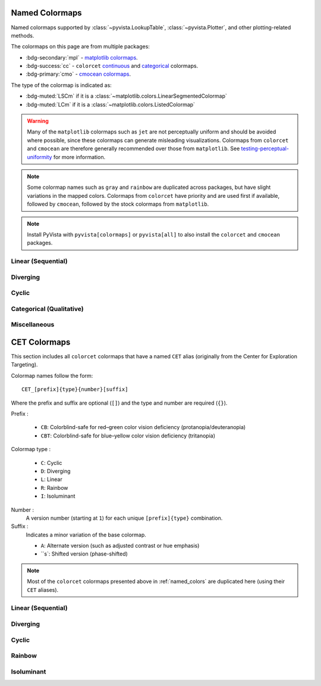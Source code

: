 .. _named_colormaps:

Named Colormaps
===============

Named colormaps supported by :class:`~pyvista.LookupTable`, :class:`~pyvista.Plotter`,
and other plotting-related methods.

The colormaps on this page are from multiple packages:

- :bdg-secondary:`mpl` -
  `matplotlib colormaps <https://matplotlib.org/stable/gallery/color/colormap_reference.html>`_.
- :bdg-success:`cc` -
  ``colorcet`` `continuous <https://colorcet.holoviz.org/user_guide/Continuous.html#named-colormaps>`_
  and `categorical <https://colorcet.holoviz.org/user_guide/Categorical.html#categorical>`_
  colormaps.
- :bdg-primary:`cmo` - `cmocean colormaps <https://matplotlib.org/cmocean/>`_.

The type of the colormap is indicated as:

- :bdg-muted:`LSCm` if it is a :class:`~matplotlib.colors.LinearSegmentedColormap`
- :bdg-muted:`LCm` if it is a :class:`~matplotlib.colors.ListedColormap`

.. warning::

    Many of the ``matplotlib`` colormaps such as ``jet`` are not perceptually
    uniform and should be avoided where possible, since these colormaps
    can generate misleading visualizations. Colormaps from ``colorcet`` and
    ``cmocean`` are therefore generally recommended over those from ``matplotlib``.
    See `testing-perceptual-uniformity <https://colorcet.holoviz.org/user_guide/Continuous.html#testing-perceptual-uniformity>`_
    for more information.

.. note::

    Some colormap names such as ``gray`` and ``rainbow`` are duplicated across
    packages, but have slight variations in the mapped colors. Colormaps from
    ``colorcet`` have priority and are used first if available, followed
    by ``cmocean``, followed by the stock colormaps from ``matplotlib``.

.. note::

    Install PyVista with ``pyvista[colormaps]`` or ``pyvista[all]`` to also
    install the ``colorcet`` and ``cmocean`` packages.

.. seealso::

    :ref:`colormap_example`
        Example using colormaps from different sources.

    :ref:`named_colors`
        Similar reference for named colors.

Linear (Sequential)
-------------------

.. dropdown::
    :open:

    .. include:: /api/utilities/colormap_table/colormap_table_LINEAR.rst

Diverging
---------

.. dropdown::
    :open:

    .. include:: /api/utilities/colormap_table/colormap_table_DIVERGING.rst

Cyclic
------

.. dropdown::
    :open:

    .. include:: /api/utilities/colormap_table/colormap_table_CYCLIC.rst

Categorical (Qualitative)
-------------------------

.. dropdown::
    :open:

    .. include:: /api/utilities/colormap_table/colormap_table_CATEGORICAL.rst

Miscellaneous
-------------

.. dropdown::
    :open:

    .. include:: /api/utilities/colormap_table/colormap_table_MISC.rst

CET Colormaps
=============

This section includes all ``colorcet`` colormaps that have a named ``CET``
alias (originally from the Center for Exploration Targeting).

Colormap names follow the form::

    CET_[prefix]{type}{number}[suffix]

Where the prefix and suffix are optional (``[]``) and the type and number are
required (``{}``).

Prefix :

    - ``CB``: Colorblind-safe for red–green color vision deficiency (protanopia/deuteranopia)
    - ``CBT``: Colorblind-safe for blue–yellow color vision deficiency (tritanopia)

Colormap type :

    - ``C``: Cyclic
    - ``D``: Diverging
    - ``L``: Linear
    - ``R``: Rainbow
    - ``I``: Isoluminant

Number :
    A version number (starting at ``1``) for each unique ``[prefix]{type}`` combination.

Suffix :
    Indicates a minor variation of the base colormap.

    - ``A``: Alternate version (such as adjusted contrast or hue emphasis)
    - ``s`: Shifted version (phase-shifted)

.. note::

    Most of the ``colorcet`` colormaps presented above in :ref:`named_colors`
    are duplicated here (using their ``CET`` aliases).

Linear (Sequential)
-------------------

.. dropdown::
    :open:

    .. include:: /api/utilities/colormap_table/colormap_table_CET_LINEAR.rst

Diverging
---------

.. dropdown::
    :open:

    .. include:: /api/utilities/colormap_table/colormap_table_CET_DIVERGING.rst

Cyclic
------

.. dropdown::
    :open:

    .. include:: /api/utilities/colormap_table/colormap_table_CET_CYCLIC.rst

Rainbow
-------

.. dropdown::
    :open:

    .. include:: /api/utilities/colormap_table/colormap_table_CET_RAINBOW.rst

Isoluminant
-----------

.. dropdown::
    :open:

    .. include:: /api/utilities/colormap_table/colormap_table_CET_ISOLUMINANT.rst
